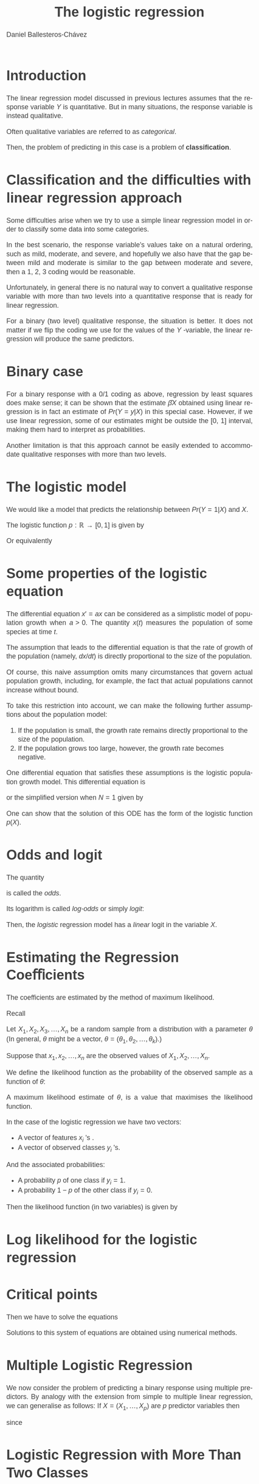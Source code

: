 #+title: The logistic regression
#+author: Daniel Ballesteros-Chávez
#+language: en
#+select_tags: export
#+exclude_tags: noexport
#+creator: Emacs 26.1 (Org mode 9.3.6)
#+PROPERTY: header-args :R+ :exports both
#+PROPERTY: header-args :R+ :session *R*
#+HTML_HEAD: <style type="text/css"> tr:nth-child(odd) {background-color: #e2e2e2;}  tr:first-child {font-weight: bold}  tr:hover {background-color: #d0c6e5;}</style>
#+HTML_HEAD_EXTRA: <style>code {background-color: #ccc}</style>
:results:
#+HTML_HEAD:<style>
#+HTML_HEAD:/* Daniel Ballesteros-Chavez */
#+HTML_HEAD:/* DBCh CSS for blog project */
#+HTML_HEAD:/* color schemes: #333745; #E63462 ; #C7EFCF ; #EEF5DB ; #909396; #262626;*/
#+HTML_HEAD:/* Modified version with responsive TOC
#+HTML_HEAD:
#+HTML_HEAD:/* usage: #+HTML_HEAD: <link rel="stylesheet" type="text/css" href="./style01.css"/> */
#+HTML_HEAD:
#+HTML_HEAD:body {
#+HTML_HEAD:	font-size: 18px;
#+HTML_HEAD:	color: #404040;
#+HTML_HEAD:	/* background-color: #333745; */
#+HTML_HEAD:	font-family: Helvetica;
#+HTML_HEAD:	line-height: 1.3;
#+HTML_HEAD:}
#+HTML_HEAD:
#+HTML_HEAD:#content {
#+HTML_HEAD:	max-width: 50em;
#+HTML_HEAD:	margin-left: auto;
#+HTML_HEAD:	margin-right: auto;
#+HTML_HEAD:    padding: 15px 50px 50px 15px;
#+HTML_HEAD:    background-color: #E4F7FF;
#+HTML_HEAD:}
#+HTML_HEAD:
#+HTML_HEAD:p {
#+HTML_HEAD:		text-align: justify;
#+HTML_HEAD:}
#+HTML_HEAD:
#+HTML_HEAD:
#+HTML_HEAD:/* this part is about the table of contents TOC */
#+HTML_HEAD:
#+HTML_HEAD:#table-of-contents a:link,
#+HTML_HEAD:#table-of-contents a:visited {
#+HTML_HEAD:    color: #404040;
#+HTML_HEAD:    background: transparent;
#+HTML_HEAD:}
#+HTML_HEAD:
#+HTML_HEAD:#table-of-contents a:hover {
#+HTML_HEAD:  background-color: #ccc;
#+HTML_HEAD:  color: #404040;
#+HTML_HEAD:}
#+HTML_HEAD:
#+HTML_HEAD:
#+HTML_HEAD:#table-of-contents {
#+HTML_HEAD:    line-height: 1.2;
#+HTML_HEAD:}
#+HTML_HEAD:
#+HTML_HEAD:#table-of-contents h2 {
#+HTML_HEAD:    background-color:  #ccc ;
#+HTML_HEAD:    padding-left: 0.3em;
#+HTML_HEAD:    color: #404040;
#+HTML_HEAD:    border-bottom: 0;
#+HTML_HEAD:}
#+HTML_HEAD:
#+HTML_HEAD:#table-of-contents ul {
#+HTML_HEAD:    list-style: none;
#+HTML_HEAD:    padding-left: 0.3em;
#+HTML_HEAD:    font-weight: normal;
#+HTML_HEAD:}
#+HTML_HEAD:
#+HTML_HEAD:
#+HTML_HEAD:#table-of-contents div>ul>li {
#+HTML_HEAD:    margin-top: 1em;
#+HTML_HEAD:    font-weight: bold;
#+HTML_HEAD:}
#+HTML_HEAD:
#+HTML_HEAD:#table-of-contents .tag {
#+HTML_HEAD:    display: none;
#+HTML_HEAD:}
#+HTML_HEAD:
#+HTML_HEAD:#table-of-contents .todo,
#+HTML_HEAD:#table-of-contents .done {
#+HTML_HEAD:    font-size: 80%;
#+HTML_HEAD:}
#+HTML_HEAD:
#+HTML_HEAD:#table-of-contents ol>li {
#+HTML_HEAD:    margin-top: 1em;
#+HTML_HEAD:}
#+HTML_HEAD:
#+HTML_HEAD:@media screen {
#+HTML_HEAD:
#+HTML_HEAD:    #table-of-contents {
#+HTML_HEAD:        position: fixed;
#+HTML_HEAD:        top: 0;
#+HTML_HEAD:        left: 0;
#+HTML_HEAD:        padding: 1em 0 1em 1em;
#+HTML_HEAD:        width: 290px;
#+HTML_HEAD:        height: 100vh;
#+HTML_HEAD:        overlow-x: hidden;
#+HTML_HEAD:        overlow-y: auto;
#+HTML_HEAD:	overflow: auto;
#+HTML_HEAD:    }
#+HTML_HEAD:
#+HTML_HEAD:    #table-of-contents h2 {
#+HTML_HEAD:        margin-top: 0;
#+HTML_HEAD:        font-family: Helvetica,Arial,"Lucida Grande",sans-serif;
#+HTML_HEAD:    }
#+HTML_HEAD:
#+HTML_HEAD:    #table-of-contents code {
#+HTML_HEAD:        font-size: 12px;
#+HTML_HEAD:    }
#+HTML_HEAD:    
#+HTML_HEAD:}
#+HTML_HEAD:
#+HTML_HEAD:@media screen and (max-width: 95em) {
#+HTML_HEAD:
#+HTML_HEAD:    #table-of-contents {
#+HTML_HEAD:        display: none;
#+HTML_HEAD:    }
#+HTML_HEAD:
#+HTML_HEAD:    h1.title {
#+HTML_HEAD:        margin-left: 0%;
#+HTML_HEAD:    }
#+HTML_HEAD:    
#+HTML_HEAD:    div#content {
#+HTML_HEAD:        margin-left: 5%;
#+HTML_HEAD:        max-width: 90%;
#+HTML_HEAD:    }
#+HTML_HEAD:}
#+HTML_HEAD:
#+HTML_HEAD:/*Html Boxes around THMs and Propositions */
#+HTML_HEAD:.abstract  {
#+HTML_HEAD:    	color:  #404040;
#+HTML_HEAD:	border: 1px solid #404040;
#+HTML_HEAD:    box-shadow: 3px 3px 3px ;
#+HTML_HEAD:    padding: 8pt;
#+HTML_HEAD:    overflow: auto;
#+HTML_HEAD:    margin: 1.2em;
#+HTML_HEAD:    position: relative;
#+HTML_HEAD:    overflow: auto;
#+HTML_HEAD:    padding-top: 1.2em;
#+HTML_HEAD:	   }
#+HTML_HEAD:
#+HTML_HEAD:  .abstract:before {
#+HTML_HEAD:    display: inline;
#+HTML_HEAD:    position: absolute;
#+HTML_HEAD:    background-color: white;
#+HTML_HEAD:    top: -5px;
#+HTML_HEAD:    left: 10px;
#+HTML_HEAD:    padding: 3px;
#+HTML_HEAD:    border: 1px solid black;
#+HTML_HEAD:    content: 'Abstract';
#+HTML_HEAD:  }
#+HTML_HEAD:
#+HTML_HEAD:.mydef  {
#+HTML_HEAD:    	color:  #404040;
#+HTML_HEAD:    border: 1px solid #404040;
#+HTML_HEAD:    background-color: #FFD580;
#+HTML_HEAD:    /* box-shadow: 3px 3px 3px orange; */
#+HTML_HEAD:    padding: 8pt;
#+HTML_HEAD:    overflow: auto;
#+HTML_HEAD:    margin: 1.2em;
#+HTML_HEAD:    position: relative;
#+HTML_HEAD:    overflow: auto;
#+HTML_HEAD:    padding-top: 1.2em;
#+HTML_HEAD:	   }
#+HTML_HEAD:
#+HTML_HEAD:  .mydef:before {
#+HTML_HEAD:    display: inline;
#+HTML_HEAD:    position: absolute;
#+HTML_HEAD:    /* background-color: white; */
#+HTML_HEAD:    background-color: orange;
#+HTML_HEAD:    top: -5px;
#+HTML_HEAD:    left: 10px;
#+HTML_HEAD:    padding: 3px;
#+HTML_HEAD:    border: 1px solid black;
#+HTML_HEAD:    content: 'Definition';
#+HTML_HEAD:  }
#+HTML_HEAD:
#+HTML_HEAD:.prop  {
#+HTML_HEAD:    	color:  #404040;
#+HTML_HEAD:    border: 1px solid ;
#+HTML_HEAD:    background-color: #F1FFC2;
#+HTML_HEAD:    /* box-shadow: 3px 3px 3px green; */
#+HTML_HEAD:    padding: 8pt;
#+HTML_HEAD:    overflow: auto;
#+HTML_HEAD:    margin: 1.2em;
#+HTML_HEAD:    position: relative;
#+HTML_HEAD:    overflow: auto;
#+HTML_HEAD:    padding-top: 1.2em;
#+HTML_HEAD:	   }
#+HTML_HEAD:
#+HTML_HEAD:  .prop:before {
#+HTML_HEAD:    	color:  white;
#+HTML_HEAD:    display: inline;
#+HTML_HEAD:    position: absolute;
#+HTML_HEAD:    background-color: green;
#+HTML_HEAD:    top: -5px;
#+HTML_HEAD:    left: 10px;
#+HTML_HEAD:    padding: 3px;
#+HTML_HEAD:    border: 1px solid black;
#+HTML_HEAD:    content: 'Proposition';
#+HTML_HEAD:  }
#+HTML_HEAD:
#+HTML_HEAD:.thm  {
#+HTML_HEAD:    	color:  #404040;
#+HTML_HEAD:    border: 1px solid ;
#+HTML_HEAD:    background-color: lightcyan;
#+HTML_HEAD:    /* box-shadow: 3px 3px 3px brown; */
#+HTML_HEAD:    padding: 8pt;
#+HTML_HEAD:    overflow: auto;
#+HTML_HEAD:    margin: 1.2em;
#+HTML_HEAD:    position: relative;
#+HTML_HEAD:    overflow: auto;
#+HTML_HEAD:    padding-top: 1.2em;
#+HTML_HEAD:	   }
#+HTML_HEAD:
#+HTML_HEAD:  .thm:before {
#+HTML_HEAD:    	color:  white;
#+HTML_HEAD:    display: inline;
#+HTML_HEAD:    position: absolute;
#+HTML_HEAD:    background-color: darkblue;
#+HTML_HEAD:    top: -5px;
#+HTML_HEAD:    left: 10px;
#+HTML_HEAD:    padding: 3px;
#+HTML_HEAD:    border: 1px solid black;
#+HTML_HEAD:    content: 'Theorem';
#+HTML_HEAD:  }
#+HTML_HEAD:
#+HTML_HEAD:  .cor  {
#+HTML_HEAD:    	color:  #404040;
#+HTML_HEAD:    border: 1px solid blue;
#+HTML_HEAD:    box-shadow: 3px 3px 3px blue;
#+HTML_HEAD:    padding: 8pt;
#+HTML_HEAD:    overflow: auto;
#+HTML_HEAD:    margin: 1.2em;
#+HTML_HEAD:    position: relative;
#+HTML_HEAD:    overflow: auto;
#+HTML_HEAD:    padding-top: 1.2em;
#+HTML_HEAD:	   }
#+HTML_HEAD:
#+HTML_HEAD:  .cor:before {
#+HTML_HEAD:    display: inline;
#+HTML_HEAD:    position: absolute;
#+HTML_HEAD:    background-color: white;
#+HTML_HEAD:    top: -5px;
#+HTML_HEAD:    left: 10px;
#+HTML_HEAD:    padding: 3px;
#+HTML_HEAD:    border: 1px solid black;
#+HTML_HEAD:    content: 'Corollary';
#+HTML_HEAD:  }
#+HTML_HEAD:
#+HTML_HEAD:
#+HTML_HEAD:
#+HTML_HEAD:/*defaults form org-mode export */
#+HTML_HEAD:
#+HTML_HEAD:
#+HTML_HEAD:  .title  { text-align: center; }
#+HTML_HEAD:  .todo   { font-family: monospace; color: red; }
#+HTML_HEAD:  .done   { color: green; }
#+HTML_HEAD:  .tag    { background-color: #eee; font-family: monospace;
#+HTML_HEAD:            padding: 2px; font-size: 80%; font-weight: normal; }
#+HTML_HEAD:  .timestamp { color: #bebebe; }
#+HTML_HEAD:  .timestamp-kwd { color: #5f9ea0; }
#+HTML_HEAD:  .right  { margin-left: auto; margin-right: 0px;  text-align: right; }
#+HTML_HEAD:  .left   { margin-left: 0px;  margin-right: auto; text-align: left; }
#+HTML_HEAD:  .center { margin-left: auto; margin-right: auto; text-align: center; }
#+HTML_HEAD:  .underline { text-decoration: underline; }
#+HTML_HEAD:  #postamble p, #preamble p { font-size: 90%; margin: .2em; text-align: center;}
#+HTML_HEAD:  p.verse { margin-left: 3%; }
#+HTML_HEAD:  pre {
#+HTML_HEAD:    border: 1px solid #ccc;
#+HTML_HEAD:    box-shadow: 3px 3px 3px #eee;
#+HTML_HEAD:    padding: 8pt;
#+HTML_HEAD:    font-family: monospace;
#+HTML_HEAD:    overflow: auto;
#+HTML_HEAD:    margin: 1.2em;
#+HTML_HEAD:  }
#+HTML_HEAD:  pre.src {
#+HTML_HEAD:    position: relative;
#+HTML_HEAD:    overflow: auto;
#+HTML_HEAD:    padding-top: 1.2em;
#+HTML_HEAD:  }
#+HTML_HEAD:  pre.src:before {
#+HTML_HEAD:    display: none;
#+HTML_HEAD:    position: absolute;
#+HTML_HEAD:    background-color: white;
#+HTML_HEAD:    top: -10px;
#+HTML_HEAD:    right: 10px;
#+HTML_HEAD:    padding: 3px;
#+HTML_HEAD:    border: 1px solid black;
#+HTML_HEAD:  }
#+HTML_HEAD:  pre.src:hover:before { display: inline;}
#+HTML_HEAD:  pre.src-sh:before    { content: 'sh'; }
#+HTML_HEAD:  pre.src-bash:before  { content: 'sh'; }
#+HTML_HEAD:  pre.src-emacs-lisp:before { content: 'Emacs Lisp'; }
#+HTML_HEAD:  pre.src-R:before     { content: 'R'; }
#+HTML_HEAD:  pre.src-perl:before  { content: 'Perl'; }
#+HTML_HEAD:  pre.src-java:before  { content: 'Java'; }
#+HTML_HEAD:  pre.src-sql:before   { content: 'SQL'; }
#+HTML_HEAD:
#+HTML_HEAD:  table { border-collapse:collapse; }
#+HTML_HEAD:  caption.t-above { caption-side: top; }
#+HTML_HEAD:  caption.t-bottom { caption-side: bottom; }
#+HTML_HEAD:  td, th { vertical-align:top;  }
#+HTML_HEAD:  th.right  { text-align: center;  }
#+HTML_HEAD:  th.left   { text-align: center;   }
#+HTML_HEAD:  th.center { text-align: center; }
#+HTML_HEAD:  td.right  { text-align: right;  }
#+HTML_HEAD:  td.left   { text-align: left;   }
#+HTML_HEAD:  td.center { text-align: center; }
#+HTML_HEAD:  dt { font-weight: bold; }
#+HTML_HEAD:  .footpara:nth-child(2) { display: inline; }
#+HTML_HEAD:  .footpara { display: block; }
#+HTML_HEAD:  .footdef  { margin-bottom: 1em; }
#+HTML_HEAD:  .figure { padding: 1em; }
#+HTML_HEAD:  .figure p { text-align: center; }
#+HTML_HEAD:  .inlinetask {
#+HTML_HEAD:    padding: 10px;
#+HTML_HEAD:    border: 2px solid gray;
#+HTML_HEAD:    margin: 10px;
#+HTML_HEAD:    background: #ffffcc;
#+HTML_HEAD:  }
#+HTML_HEAD:  #org-div-home-and-up
#+HTML_HEAD:   { text-align: right; font-size: 70%; white-space: nowrap; }
#+HTML_HEAD:  textarea { overflow-x: auto; }
#+HTML_HEAD:  .linenr { font-size: smaller }
#+HTML_HEAD:  .code-highlighted { background-color: #ffff00; }
#+HTML_HEAD:  .org-info-js_info-navigation { border-style: none; }
#+HTML_HEAD:  #org-info-js_console-label
#+HTML_HEAD:    { font-size: 10px; font-weight: bold; white-space: nowrap; }
#+HTML_HEAD:  .org-info-js_search-highlight
#+HTML_HEAD:    { background-color: #ffff00; color: #000000; font-weight: bold; }
#+HTML_HEAD:
#+HTML_HEAD:</style>
:end:



* Introduction

The linear regression model discussed in previous lectures assumes that the response variable $Y$ is quantitative. But in many situations, the response
variable is instead qualitative.

Often qualitative variables are referred to as /categorical/.

Then, the problem of predicting in this case is a problem of *classification*.

* Classification and the difficulties with linear regression approach

Some difficulties arise when we try to use a simple linear regression model in 
order to classify some data into some categories.

In the best scenario, the response variable’s values take on a natural ordering, such as
mild, moderate, and severe, and hopefully we also have that the gap between mild and moderate
is similar to the gap between moderate and severe, then a 1, 2, 3 coding
would be reasonable. 

Unfortunately, in general there is no natural way to
convert a qualitative response variable with more than two levels into a
quantitative response that is ready for linear regression.


For a binary (two level) qualitative response, the situation is better. It does not matter
if we flip the coding we use for the values of the $Y$ -variable, the linear regression will
produce the same predictors.


* Binary case

For a binary response with a 0/1 coding as above, regression by least
squares does make sense; it can be shown that the estimate $\hat{\beta}X$ obtained using linear
regression is in fact an estimate of $Pr( Y=y |X)$ in this special
case. However, if we use linear regression, some of our estimates might be
outside the [0, 1] interval, making them hard to interpret
as probabilities.

Another limitation is that this approach cannot be easily extended to
accommodate qualitative responses with more than two levels.

*  The logistic model

We would like a model that predicts the relationship between $Pr(Y=1|X)$ and $X$.

The logistic function $p:\mathbb{R}\to [0,1]$ is given by
\begin{equation}
p(X) = \frac{ e^{\beta_0 + \beta_1 X}}{1 + e^{\beta_0 + \beta_1 X}}.
\end{equation}


Or equivalently

\begin{equation}
\frac{p(X)}{1-p(X)} = e^{\beta_0 + \beta_1 X}.	
\end{equation}


* Some properties of the logistic equation

The differential equation $x' = ax$ can be considered as a simplistic model of
population growth when $a > 0$. The quantity $x(t)$ measures the population
of some species at time $t$. 

The assumption that leads to the differential equation is that the rate of growth of the population (namely, $dx/dt$) is directly
proportional to the size of the population. 

Of course, this naive assumption omits many circumstances that govern actual population growth, including,
for example, the fact that actual populations cannot increase without bound.


To take this restriction into account, we can make the following further
assumptions about the population model:

1. If the population is small, the growth rate remains directly proportional to the size of the population.
2. If the population grows too large, however, the growth rate becomes negative.

One differential equation that satisfies these assumptions is the logistic population growth model. This differential equation is

\begin{equation}
x' = ax \left(1 - \frac{x}{N}\right),
\end{equation}

or the simplified version when $N=1$ given by

\begin{equation}
x' = ax \left(1 - x\right).
\end{equation}

One can show that the solution of this ODE has the form of the logistic function $p(X)$.

* Odds and logit

The quantity

\begin{equation}
\frac{p(X)}{1-p(X)},
\end{equation}
is called the /odds/.

Its logarithm is called /log-odds/ or simply /logit/:
\begin{equation}
\ln\left(\frac{p(X)}{1-p(X)}\right).
\end{equation}


Then, the /logistic/ regression model has a /linear/ logit in the variable $X$.


* Estimating the Regression Coeﬃcients

The coefficients are estimated by the method of maximum likelihood. 

Recall

Let $X_1, X_2, X_3, \ldots, X_n$ be a random sample from a distribution with a parameter 
$\theta$ (In general, $\theta$ might be a vector, $\theta=(\theta_1,\theta_2,\ldots, \theta_k)$.) 

Suppose that $x_1, x_2, \ldots, x_n$ are the observed values of $X_1, X_2,\ldots , X_n$. 

We define the likelihood function as the probability of the observed sample as a function of $\theta$:

\begin{equation}
L(x_1,\ldots, x_n ; \theta ) = P(X_1 = x_1, X_2 = x_2, \ldots, X_n = x_n; \theta )
\end{equation}

A maximum likelihood estimate of $\theta$, is a value that maximises the likelihood function.


In the case of the logistic regression we have two vectors:
+ A vector of features $x_i$ 's .
+ A vector of observed classes $y_i$ 's.

And the associated probabilities:
+ A probability $p$ of one class if $y_i = 1$.
+ A probability $1-p$ of the other class if $y_i = 0$.

Then the likelihood function (in two variables) is given by

\begin{equation}
\displaystyle L(\beta_0,\beta_1) = \prod_{i=1}^{n} p(x_i)^{y_i}\left( 1- p(x_i) \right)^{1-y_i}.
\end{equation}

* Log likelihood for the logistic regression

\begin{equation}
\begin{split}
\ln(L) & = \sum_{i=1}^{n} y_i\left( \ln(p(x_i) \right) + \left(1-y_i\right)\ln\left(1 - p(x_i)\right)\\
& = \sum_{i=1}^{n}\ln\left(1 - p(x_i)\right) + \sum_{i=1}^{n} y_i \ln\left(\frac{p(x_i)}{1-p(x_i)}\right)\\
& = \sum_{i=1}^{n}\ln\left(\frac{1}{1 + e^{\beta_0 + \beta_1 x_i}}\right) + \sum_{i=1}^{n} y_i \left(\beta_0 + \beta_1 x_i\right)\\
& = - \sum_{i=1}^{n}\ln\left(1 + e^{\beta_0 + \beta_1 x_i}\right) + \sum_{i=1}^{n} y_i \left(\beta_0 + \beta_1 x_i\right).
\end{split}
\end{equation}

* Critical points

Then we have to solve the equations

\begin{equation}
\begin{split}
\frac{\partial \ln(L)}{\partial \beta_0} &= - \sum_{i=1}^{n} \frac{e^{\beta_0 + \beta_1 x_i}}{1 + e^{\beta_0 + \beta_1 x_i}} + \sum_{i=1}^{n} y_i \\
&= \sum_{i=1}^{n} (y_i-p(x_i) )= 0, \\
\frac{\partial \ln(L)}{\partial \beta_1} &= - \sum_{i=1}^{n} \frac{e^{\beta_0 + \beta_1 x_i}}{1 + e^{\beta_0 + \beta_1 x_i}} x_i + \sum_{i=1}^{n} y_ix_i\\
&= \sum_{i=1}^{n} (y_i-p(x_i))x_i = 0. \\
\end{split}
\end{equation}

Solutions to this system of equations are obtained using numerical methods.

* Multiple Logistic Regression

We now consider the problem of predicting a binary response using multiple
predictors. By analogy with the extension from simple to multiple linear
regression, we can generalise as follows: If $X = (X_1, \ldots, X_p)$ are $p$ predictor variables
then

\begin{equation}
p(X) = \frac{ e^{\beta_0 + \beta_1 X_1 + \cdots + \beta_p X_p}}{ 1 + e^{\beta_0 + \beta_1 X_1 + \cdots + \beta_p X_p}},
\end{equation}

since 

\begin{equation}
\ln\left(\frac{p(X)}{1-p(X)}\right)= \beta_0 + \beta_1 X_1 + \cdots + \beta_p X_p.
\end{equation}


* Logistic Regression with More Than Two Classes

If $Y$ can take on more than two values, say $k$ of them, we can still use logistic regression. Then each class 
$c$ in $0:(k-1)$, will have its own set of parameter $\beta_0^{(c)}$ and $\beta_1^{(c)}$, and predicted probabilities
\begin{equation}
\displaystyle \mbox{Pr}(Y = c | X = x) = \frac{e^{\beta_0^{(c)} + \beta_1^{(c)}x}}{\sum_{j=0}^{k-1} e^{\beta_0^{(j)} + \beta_1^{(j)}x}}
\end{equation}


* The glm in R

In R, the function =glm= is used to fit generalised linear models, specified by
     giving a symbolic description of the linear predictor 


* Summary

Let's start by recalling the last model we were trying to implement: the Logistic regression model.

+ It is a statistical technique to predict categorical outcome (binomial/multinomial) of the response variable $Y$.

+ The prediction of logistic regression is a value $p(X)$ which is
  interpreted as the probability of $Y = 1$, given certain values
  $X$. This is usually written as $P(Y=1 | X)$. Then the value of $p(X)$ is
  a number between $0$ and $1$.

+ For the independent variable $X$, we would like to adjust the
  coefficients $\beta_0$ and $\beta_1$ such that 
\[ 
p(X) = \frac{ e^{\beta_0 + \beta_1 X}}{ 1 + e^{\beta_0 + \beta_1 X}}.
\]


+ In the case of having more than one explanatory variable (Multiple
  logistic regression), then we have the log-odds
\[
\ln\left(\frac{p(X)}{1 - p(X)} \right) = \beta_0 + \beta_1 X_1 + \beta_2 X_2 + \cdots \beta_n X_n
\]


* The example in R

We started with a code to simulating the data and we are thinking in the following practical problem, given the age and gender of some patients in a hospital,
we have to create a model that decides if the patient needs a certain treatment or not, based on some records.

+ Prepare the data
+ Train the logistic model
+ Asses the predictions
+ Apply the model.

* Example (simulation)

#+begin_src R
## Y: patients need treatment "yes" "not"
## gender: 0 female 1 male
## age: ages between 18 and 80

## Sim data base
gender  <-  sample(c(0,1), size = 1000, replace=TRUE)
age  <-  round(runif(1000, 18, 80))
xb  <-  -12 + 4*gender  + 0.2*age
p  <-  exp(xb)/(1+exp(xb))
y  <- rbinom(1000,size=1,prob = p)
df  <-  data.frame(gender,age, y)
#+end_src

* The glm function

The data df will be used to train the model
First we make sure that =y= is taken as a categorical variable.

#+begin_example R
df$y  <-  as.factor(df$y)
#+end_example

Then we fit the logistic regression using the =Generalised Linear
Models= function =glm=, using the binomial family.

#+begin_example R
mylfit <- glm(y ~ gender + age, data=df, family="binomial")
#+end_example


* Null and Residual deviance.


*Null deviance*: The null deviance tells us how well we can predict our
output only using the intercept. Smaller is better.


*Residual deviance*: The residual deviance tells us how well we can
predict our output using the intercept and our inputs. Smaller is
better. The bigger the difference between the null deviance and
residual deviance is, the more helpful our input variables were for
predicting the output variable.


* Predictions

  Then we can generate our predictions
=y2= (taking a threshold of p = 0.50) and compare them with the actual
values =y=.

#+begin_example R
## Predictions
p1  <- predict(mylfit, df, type="response")
df  <-  cbind(df,p1)
df$y2  <- ifelse(df$p1 >0.5, 1, 0)
#+end_example 


* Assess the model: Confusion matrix and Accuracy

One way to asses the model, is by means of the confusion matrix.
A confusion matrix is a summary of prediction results on a classification problem.
We can also compute the accuracy of the model as the ratio of correct predictions to total predictions made.

#+begin_example R
## Predictions
## Confusion matrix
CC <- table(df$y,df$y2)

## Classification accuracy 
(CC[1,1]+CC[2,2]) / sum(CC) * 100
#+end_example



* Interpretation of the coefficients

Apply the model to the following records

#+begin_example R
data2 <- data.frame(
"Patient_ID" = c("00102", "00023", "00427"),
"age" = c(50,50,65),
"gender" = c(0,1,0))


p1  <- predict(mylfit, data2, type="response")
data2 <- cbind(data2,p1)
data2$Treatment  <- ifelse(data2$p1 >0.5, 1, 0)
data2
#+end_example


*Interpretation of the  coefficients*:

\[  \beta_0 + \beta_1 * \mbox{gender} + \beta_2 * \mbox{age} \]

Compare 

\[ e^{\beta_1} \]

with the quotient

\[
\frac{
\frac{p(x_1)}{1 - p(x_1)}
}{
\frac{p(x_0)}{1 - p(x_0)}
}
\]

where $x_1$ is a record of given age and male, and $x_0$ is a record of a female of the same age.



One can read this as: the odds of a man to need the treatment is $e^{\beta_1}$ times higher than 
the odds of a woman to need the treatment.

A similar interpretation follows for $\beta_2$.

The /intercept/ $\beta_0$ on the other hand, is not always meaningful, since in our case
is the logit of a female of age 0. 

* Intercept

Here are some graphs that may help understand the effect of the intercept

#+begin_example
B0  <- -5
XX  <-  seq(-10,10, by = 0.02)
PP  <-  exp(B0 + 2.3* XX)/(1+ exp(B0 + 2.3*XX))
plot(XX,PP)
#+end_example

In this sense, adding an intercept can help spread out the probabilities.



* Logistic regression with one explanatory variable being categorical.

If one of the explanatory variables happens to be categorical, then 
what one should do, is create a dummy variable for each of the 
different levels. 

Fortunately, =glm= does it itself:


Question: 
What if in our original simulated data set we take the /gender/ variable as categorical?
 
#+begin_example R
for(i in 1:nrow(df)){
df$NEWVAR[i]  <- sample(c("uno","dos","tres"), 1)
}

df$NEWVAR <- as.factor(df$NEWVAR)
mylfit2 <- glm(y ~ gender + age + NEWVAR, 
                      data=df, family="binomial")

summary(mylfit2)
#+end_example

* Confidence intervals

Since the logistic model is a non linear transformation, computing the confidence intervals is not as straightforward.

It may be interesting for you to read the following discussions:


[[https://stats.stackexchange.com/questions/354098/calculating-confidence-intervals-for-a-logistic-regression]]


[[https://stats.stackexchange.com/questions/5304/why-is-there-a-difference-between-manually-calculating-a-logistic-regression-95]]

#+begin_example R
confint(mylfit2)
#+end_example


* K-nearest neighbourhood

** Logistic Regression for more than two Response Classes

The two-class logistic regression models discussed in the previous sections have multiple-class
extensions, but in practice they tend not to be used all that often. 
One of the reasons is that the method of discriminant analysis, is popular for multiple-class classiﬁcation.
Here some other examples of methods to tackle the problem of classification you may find in the literature:

+ Logistic regression.
+ Linear discriminant analysis.
+ K-nearest neighbours.


Here we won't go into the details of k-nearest neighbourhood algorithm, the goal is to have an informal 
discussion and see its implementation

The following picture explain's the fundamentals

https://miro.medium.com/max/720/0*34SajbTO2C5Lvigs.webp

** Normalisation function

Different variables have different scaling units, like weight in kg
and height in cm. We normalise each one of the variables using the
formula (x-min(x))/(max(x) — min(x)) that we will also see in the
examples below. Now if you have one variable of 200kg and another with
50kg, after normalisation both will be represented by the value
between 0 and 1.

** Example: Iris.

#+begin_example R

## We will be working with the iris data set.
df <- iris
head(df)

nor <-function(x) { (x -min(x))/(max(x)-min(x))   }
 
##Run normalisation on first 4 columns of dataset 
## because they are the predictors.
## Note the use of the lapply function

df_norm <- as.data.frame(lapply(df[,c(1:4)], nor))
 
summary(df_norm)

##extract testing set consisting of a 
## subset of 90% of the rows

ran <- sample(1:nrow(df), 0.9 * nrow(df)) 
df_train <- df_norm[ran,] 
df_train_category <- df[ran,5] 


df_test <- df_norm[-ran,]  
df_test_category <- df[-ran,5]


##load the package class
 library(class) 
##run knn function
 pr <- knn(df_train,df_test,cl=df_train_category,k=5)
 
 ##create confusion matrix
CC <- table(pr,df_test_category)
 
## accuracy is the ratio of  correct predictions 
## by total number of predictions 
 
 accuracy <- function(x){
                  sum(diag(x)/(sum(x,na.rm=TRUE))) * 100
		  }
 accuracy(CC)
#+end_example
